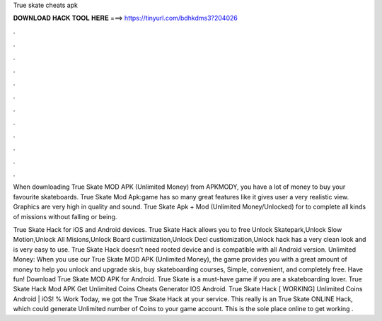 True skate cheats apk



𝐃𝐎𝐖𝐍𝐋𝐎𝐀𝐃 𝐇𝐀𝐂𝐊 𝐓𝐎𝐎𝐋 𝐇𝐄𝐑𝐄 ===> https://tinyurl.com/bdhkdms3?204026



.



.



.



.



.



.



.



.



.



.



.



.

When downloading True Skate MOD APK (Unlimited Money) from APKMODY, you have a lot of money to buy your favourite skateboards. True Skate Mod Apk:game has so many great features like it gives user a very realistic view. Graphics are very high in quality and sound. True Skate Apk + Mod (Unlimited Money/Unlocked) for  to complete all kinds of missions without falling or being.

True Skate Hack for iOS and Android devices. True Skate Hack allows you to free Unlock Skatepark,Unlock Slow Motion,Unlock All Misions,Unlock Board custimization,Unlock Decl custiomization,Unlock  hack has a very clean look and is very easy to use. True Skate Hack doesn’t need rooted device and is compatible with all Android version. Unlimited Money: When you use our True Skate MOD APK (Unlimited Money), the game provides you with a great amount of money to help you unlock and upgrade skis, buy skateboarding courses, Simple, convenient, and completely free. Have fun! Download True Skate MOD APK for Android. True Skate is a must-have game if you are a skateboarding lover. True Skate Hack Mod APK Get Unlimited Coins Cheats Generator IOS Android. True Skate Hack [ WORKING] Unlimited Coins Android | iOS! % Work Today, we got the True Skate Hack at your service. This really is an True Skate ONLINE Hack, which could generate Unlimited number of Coins to your game account. This is the sole place online to get working .
